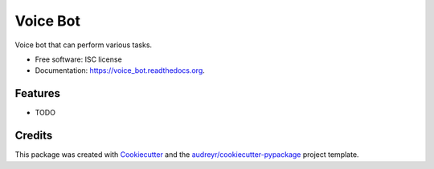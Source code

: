 ===============================
Voice Bot
===============================

.. image:: https://readthedocs.org/projects/voice_bot/badge/?version=latest
        :target: https://readthedocs.org/projects/voice_bot/?badge=latest
        :alt: Documentation Status


Voice bot that can perform various tasks. 

* Free software: ISC license
* Documentation: https://voice_bot.readthedocs.org.

Features
--------

* TODO

Credits
---------

This package was created with Cookiecutter_ and the `audreyr/cookiecutter-pypackage`_ project template.

.. _Cookiecutter: https://github.com/audreyr/cookiecutter
.. _`audreyr/cookiecutter-pypackage`: https://github.com/audreyr/cookiecutter-pypackage
